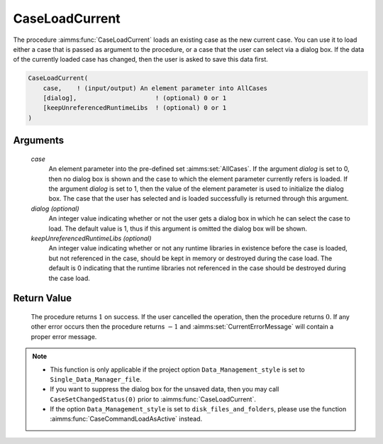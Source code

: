 .. aimms:procedure:: CaseLoadCurrent(case[, dialog][, keepUnreferencedRuntimeLibs])

.. _CaseLoadCurrent:

CaseLoadCurrent
===============

The procedure :aimms:func:`CaseLoadCurrent` loads an existing case as the new
current case. You can use it to load either a case that is passed as
argument to the procedure, or a case that the user can select via a
dialog box. If the data of the currently loaded case has changed, then
the user is asked to save this data first.

.. code-block:: aimms

    CaseLoadCurrent(
        case,    ! (input/output) An element parameter into AllCases
        [dialog],                     ! (optional) 0 or 1
        [keepUnreferencedRuntimeLibs  ! (optional) 0 or 1
    )

Arguments
---------

    *case*
        An element parameter into the pre-defined set :aimms:set:`AllCases`. If the
        argument *dialog* is set to 0, then no dialog box is shown and the case
        to which the element parameter currently refers is loaded. If the
        argument *dialog* is set to 1, then the value of the element parameter
        is used to initialize the dialog box. The case that the user has
        selected and is loaded successfully is returned through this argument.

    *dialog (optional)*
        An integer value indicating whether or not the user gets a dialog box in
        which he can select the case to load. The default value is 1, thus if
        this argument is omitted the dialog box will be shown.

    *keepUnreferencedRuntimeLibs (optional)*
        An integer value indicating whether or not any runtime libraries in
        existence before the case is loaded, but not referenced in the case,
        should be kept in memory or destroyed during the case load. The default
        is 0 indicating that the runtime libraries not referenced in the case
        should be destroyed during the case load.

Return Value
------------

    The procedure returns :math:`1` on success. If the user cancelled the
    operation, then the procedure returns :math:`0`. If any other error
    occurs then the procedure returns :math:`-1` and :aimms:set:`CurrentErrorMessage` will contain
    a proper error message.

.. note::

    -  This function is only applicable if the project option
       ``Data_Management_style`` is set to ``Single_Data_Manager_file``.

    -  If you want to suppress the dialog box for the unsaved data, then you
       may call ``CaseSetChangedStatus(0)`` prior to :aimms:func:`CaseLoadCurrent`.

    -  If the option ``Data_Management_style`` is set to
       ``disk_files_and_folders``, please use the function :aimms:func:`CaseCommandLoadAsActive`
       instead.

.. seealso::

    The procedures :aimms:func:`CaseLoadIntoCurrent`, :aimms:func:`CaseMerge`, :aimms:func:`CaseSave`, :aimms:func:`CaseSetChangedStatus`.
